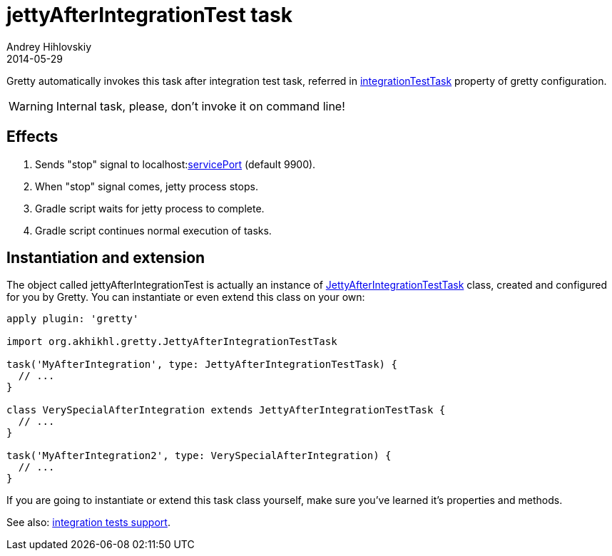 = jettyAfterIntegrationTest task
Andrey Hihlovskiy
2014-05-29
:sectanchors:
:jbake-type: page
:jbake-status: published

Gretty automatically invokes this task after integration test task, referred in 
link:Gretty-configuration.html#_integrationtesttask[integrationTestTask] property of gretty configuration.

WARNING: Internal task, please, don't invoke it on command line!

== Effects

. Sends "stop" signal to localhost:link:Gretty-configuration.html#_serviceport[servicePort] (default 9900).
. When "stop" signal comes, jetty process stops.
. Gradle script waits for jetty process to complete.
. Gradle script continues normal execution of tasks.

== Instantiation and extension

The object called jettyAfterIntegrationTest is actually an instance of link:Gretty-task-classes.html#_jettyafterintegrationtesttask[JettyAfterIntegrationTestTask] class, created and configured for you by Gretty. You can instantiate or even extend this class on your own:

[source,groovy]
----
apply plugin: 'gretty'

import org.akhikhl.gretty.JettyAfterIntegrationTestTask

task('MyAfterIntegration', type: JettyAfterIntegrationTestTask) {
  // ...
}

class VerySpecialAfterIntegration extends JettyAfterIntegrationTestTask {
  // ...
}

task('MyAfterIntegration2', type: VerySpecialAfterIntegration) {
  // ...
}
----

If you are going to instantiate or extend this task class yourself, make sure you've learned it's properties and methods.

See also: link:Integration-tests-support.html[integration tests support].
